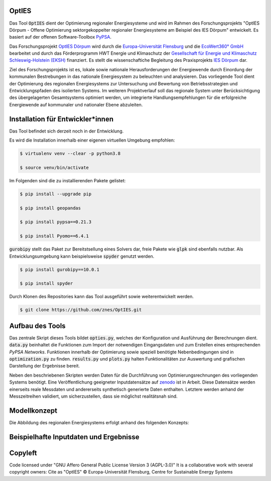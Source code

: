 OptIES
======
Das Tool :code:`OptIES` dient der Optimierung regionaler Energiesysteme und wird im Rahmen des Forschungsprojekts "OptIES Dörpum  - Offene Optimierung sektorgekoppelter regionaler Energiesysteme am Beispiel des IES Dörpum" entwickelt. Es basiert auf der offenen Software-Toolbox `PyPSA <https://github.com/PyPSA/PyPSA>`_.

Das Forschungsprojekt `OptIES Dörpum <https://www.uni-flensburg.de/eum/forschung/laufende-projekte/opties-doerpum>`_ wird  durch die `Europa-Universität Flensburg <https://www.uni-flensburg.de/>`_ und die `EcoWert360° GmbH <www.ecowert360.com>`_ bearbeitet und durch das Förderprogramm HWT Energie und Klimaschutz der `Gesellschaft für Energie und Klimaschutz Schleswig-Holstein (EKSH) <https://www.eksh.org/>`_ finanziert. Es stellt die wissenschaftiche Begleitung des Praxisprojekts `IES Dörpum <https://www.aktivregion-nf-nord.de/fileadmin/user_upload/KT_Klimawandel_Energie/Projekte/IES_D%C3%B6rpum/07.51_-_Beschreibung_-_Projekt_57_IES_D%C3%B6rpum.pdf>`_ dar.

Ziel des Forschungsprojekts ist es, lokale sowie nationale Herausforderungen der Energiewende durch Einordung der kommunalen Bestrebungen in das nationale Energiesystem zu beleuchten und analysieren. Das vorliegende Tool dient der Optimierung des regionalen Energiesystems zur Untersuchung und Bewertung von Betriebsstrategien und Entwicklungspfaden des isolierten Systems. Im weiteren Projektverlauf soll das regionale System unter Berücksichtigung des übergelagerten Gesamtsystems optimiert werden, um integrierte Handlungsempfehlungen für die erfolgreiche Energiewende auf kommunaler und nationaler Ebene abzuleiten.


Installation für Entwickler*innen
=================================
Das Tool befindet sich derzeit noch in der Entwicklung.

Es wird die Installation innerhalb einer eigenen virtuellen Umgebung empfohlen:

.. code-block::

  $ virtualenv venv --clear -p python3.8
  
  $ source venv/bin/activate
  
Im Folgenden sind die zu installierenden Pakete gelistet: 
  
.. code-block::
  
  $ pip install --upgrade pip
  
  $ pip install geopandas
  
  $ pip install pypsa==0.21.3
  
  $ pip install Pyomo==6.4.1
  
:code:`gurobipy` stellt das Paket zur Bereitstsellung eines Solvers dar, freie Pakete wie :code:`glpk` sind ebenfalls nutzbar. Als Entwicklungsumgebung kann beispielsweise :code:`spyder` genutzt werden.
  
.. code-block::
  
  $ pip install gurobipy==10.0.1
  
  $ pip install spyder
  
Durch Klonen des Repositories kann das Tool ausgeführt sowie weiterentwickelt werden.

.. code-block::

  $ git clone https://github.com/znes/OptIES.git


Aufbau des Tools
================

Das zentrale Skript dieses Tools bildet :code:`opties.py`, welches der Konfiguration und Ausführung der Berechnungen dient. :code:`data.py` beinhaltet die Funktionen zum Import der notwendigen Eingangsdaten und zum Erstellen eines entsprechenden *PyPSA Networks*. Funktionen innerhalb der Optimierung sowie speziell benötigte Nebenbedingungen sind in :code:`optimization.py` zu finden. :code:`results.py` und :code:`plots.py` halten Funktionalitäten zur Auswertung und grafischen Darstellung der Ergebnisse bereit. 

Neben den beschriebenen Skripten werden Daten für die Durchführung von Optimierungsrechnungen des vorliegenden Systems benötigt. Eine Veröffentlichung geeigneter Inputdatensätze auf `zenodo <https://zenodo.org/>`_ ist in Arbeit. Diese Datensätze werden einerseits reale Messdaten und andererseits synthetisch generierte Daten enthalten. Letztere werden anhand der Messzeitreihen validiert, um sicherzustellen, dass sie möglichst realitätsnah sind. 

Modellkonzept
=============

Die Abbildung des regionalen Energiesystems erfolgt anhand des folgenden Konzepts:

.. image:: img/Modellkonzept.png
  :width: 800
  :alt: Verwendetes Modellkonzept

Beispielhafte Inputdaten und Ergebnisse
=======================================

.. image:: img/Beispiel_Input.png
  :width: 800
  :alt: Beispielhafte Inputs - 1

.. image:: img/Beispiel_Ergebnis.png
  :width: 800
  :alt: Beispielhafte Ergebnisse - 1
  
.. image:: img/Beispiel_Ergebnis2.png
  :width: 800
  :alt: Beispielhafte Ergebnisse - 2
  
  .. image:: img/Beispiel_Ergebnis3.png
  :width: 800
  :alt: Beispielhafte Ergebnisse - 3

Copyleft
========

Code licensed under "GNU Affero General Public License Version 3 (AGPL-3.0)"
It is a collaborative work with several copyright owners:
Cite as "OptIES" © Europa-Universität Flensburg, Centre for
Sustainable Energy Systems
